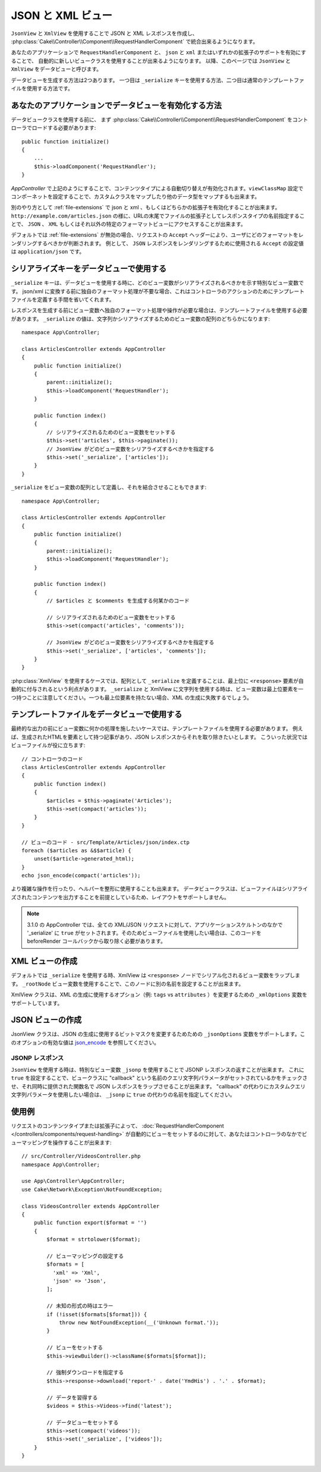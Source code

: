 JSON と XML ビュー
##################

``JsonView`` と ``XmlView`` を使用することで
JSON と XML レスポンスを作成し、
:php:class:`Cake\\Controller\\Component\\RequestHandlerComponent` で統合出来るようになります。

あなたのアプリケーションで ``RequestHandlerComponent`` と、
``json`` と ``xml`` またはいずれかの拡張子のサポートを有効にすることで、
自動的に新しいビュークラスを使用することが出来るようになります。
以降、このページでは ``JsonView`` と ``XmlView`` をデータビューと呼びます。

データビューを生成する方法は2つあります。
一つ目は ``_serialize`` キーを使用する方法、二つ目は通常のテンプレートファイルを使用する方法です。

あなたのアプリケーションでデータビューを有効化する方法
======================================================

データビュークラスを使用する前に、
まず :php:class:`Cake\\Controller\\Component\\RequestHandlerComponent`
をコントローラでロードする必要があります::

    public function initialize()
    {
        ...
        $this->loadComponent('RequestHandler');
    }

`AppController` で上記のようにすることで、コンテンツタイプによる自動切り替えが有効化されます。``viewClassMap`` 設定でコンポーネットを設定することで、カスタムクラスをマップしたり他のデータ型をマップするも出来ます。

別のやり方として :ref:`file-extensions` で json と xml 、もしくはどちらかの拡張子を有効化することが出来ます。
``http://example.com/articles.json`` の様に、URLの末尾でファイルの拡張子としてレスポンスタイプの名前指定することで、 ``JSON`` 、 ``XML`` もしくはそれ以外の特定のフォーマットビューにアクセスすることが出来ます。

デフォルトでは :ref:`file-extensions` が無効の場合、リクエストの ``Accept`` ヘッダーにより、ユーザにどのフォーマットをレンダリングするべきかが判断されます。
例として、 ``JSON`` レスポンスをレンダリングするために使用される ``Accept`` の設定値は ``application/json`` です。

シリアライズキーをデータビューで使用する
========================================

``_serialize`` キーは、データビューを使用する時に、どのビュー変数がシリアライズされるべきかを示す特別なビュー変数です。
json/xml に変換する前に独自のフォーマット処理が不要な場合、これはコントローラのアクションのためにテンプレートファイルを定義する手間を省いてくれます。

レスポンスを生成する前にビュー変数へ独自のフォーマット処理や操作が必要な場合は、テンプレートファイルを使用する必要があります。
``_serialize`` の値は、文字列かシリアライズするためのビュー変数の配列のどちらかになります::

    namespace App\Controller;

    class ArticlesController extends AppController
    {
        public function initialize()
        {
            parent::initialize();
            $this->loadComponent('RequestHandler');
        }

        public function index()
        {
            // シリアライズされるためのビュー変数をセットする
            $this->set('articles', $this->paginate());
            // JsonView がどのビュー変数をシリアライズするべきかを指定する
            $this->set('_serialize', ['articles']);
        }
    }

``_serialize`` をビュー変数の配列として定義し、それを結合させることもできます::

    namespace App\Controller;

    class ArticlesController extends AppController
    {
        public function initialize()
        {
            parent::initialize();
            $this->loadComponent('RequestHandler');
        }

        public function index()
        {
            // $articles と $comments を生成する何某かのコード

            // シリアライズされるためのビュー変数をセットする
            $this->set(compact('articles', 'comments'));

            // JsonView がどのビュー変数をシリアライズするべきかを指定する
            $this->set('_serialize', ['articles', 'comments']);
        }
    }


:php:class:`XmlView` を使用するケースでは、配列として ``_serialize`` を定義することは、最上位に ``<response>`` 要素が自動的に付与されるという利点があります。
``_serialize`` と XmlView に文字列を使用する時は、ビュー変数は最上位要素を一つ持つことに注意してください。一つも最上位要素を持たない場合、XML の生成に失敗するでしょう。

.. versionadded:: 3.1.0
    全てのビュー変数をシリアライズしたい場合、それぞれをきちんと指定する代わりに ``_serialize`` に ``true`` をセットすることが出来ます。

テンプレートファイルをデータビューで使用する
============================================

最終的な出力の前にビュー変数に何かの処理を施したいケースでは、テンプレートファイルを使用する必要があります。
例えば、生成されたHTMLを要素として持つ記事があり、JSON レスポンスからそれを取り除きたいとします。
こういった状況ではビューファイルが役に立ちます::

    // コントローラのコード
    class ArticlesController extends AppController
    {
        public function index()
        {
            $articles = $this->paginate('Articles');
            $this->set(compact('articles'));
        }
    }

    // ビューのコード - src/Template/Articles/json/index.ctp
    foreach ($articles as &$$article) {
        unset($article->generated_html);
    }
    echo json_encode(compact('articles'));

より複雑な操作を行ったり、ヘルパーを整形に使用することも出来ます。
データビュークラスは、ビューファイルはシリアライズされたコンテンツを出力することを前提としているため、レイアウトをサポートしません。

.. note::
    3.1.0 の AppController では、全ての XML/JSON リクエストに対して、アプリケーションスケルトンのなかで '_serialize' に ``true`` がセットされます。そのためビューファイルを使用したい場合は、このコードを beforeRender コールバックから取り除く必要があります。

XML ビューの作成
================

.. php:class:: XmlView

デフォルトでは ``_serialize`` を使用する時、XmlView は ``<response>`` ノードでシリアル化されるビュー変数をラップします。
``_rootNode`` ビュー変数を使用することで、このノードに別の名前を設定することが出来ます。

XmlView クラスは、XML の生成に使用するオプション（例: ``tags`` vs ``attributes`` ）を変更するための ``_xmlOptions`` 変数をサポートしています。

JSON ビューの作成
=================

.. php:class:: JsonView

JsonView クラスは、JSON の生成に使用するビットマスクを変更するためための ``_jsonOptions`` 変数をサポートします。このオプションの有効な値は `json_encode <http://php.net/json_encode>`_  を参照してください。

JSONP レスポンス
----------------

``JsonView`` を使用する時は、特別なビュー変数 ``_jsonp`` を使用することで JSONP レスポンスの返すことが出来ます。
これに ``true`` を設定することで、ビュークラスに "callback" という名前のクエリ文字列パラメータがセットされているかをチェックさせ、それ同時に提供された関数名で JSON レスポンスをラップさせることが出来ます。
"callback" の代わりにカスタムクエリ文字列パラメータを使用したい場合は、 ``_jsonp`` に ``true`` の代わりの名前を指定してください。

使用例
======

リクエストのコンテンツタイプまたは拡張子によって、
:doc:`RequestHandlerComponent </controllers/components/request-handling>`
が自動的にビューをセットするのに対して、あなたはコントローラのなかでビューマッピングを操作することが出来ます::

    // src/Controller/VideosController.php
    namespace App\Controller;

    use App\Controller\AppController;
    use Cake\Network\Exception\NotFoundException;

    class VideosController extends AppController
    {
        public function export($format = '')
        {
            $format = strtolower($format);

            // ビューマッピングの設定する
            $formats = [
              'xml' => 'Xml',
              'json' => 'Json',
            ];

            // 未知の形式の時はエラー
            if (!isset($formats[$format])) {
                throw new NotFoundException(__('Unknown format.'));
            }

            // ビューをセットする
            $this->viewBuilder()->className($formats[$format]);

            // 強制ダウンロードを指定する
            $this->response->download('report-' . date('YmdHis') . '.' . $format);

            // データを習得する
            $videos = $this->Videos->find('latest');

            // データビューをセットする
            $this->set(compact('videos'));
            $this->set('_serialize', ['videos']);
        }
    }

